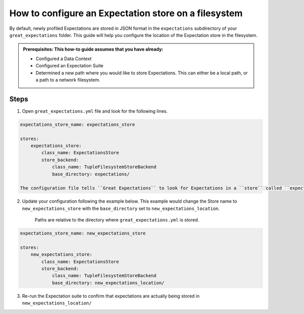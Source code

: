 .. _how_to_guides__configuring_metadata_stores__how_to_configure_an_expectation_store_on_a_filesystem:

How to configure an Expectation store on a filesystem
=====================================================


By default, newly profiled Expectations are stored in JSON format in the ``expectations`` subdirectory of your ``great_expectations`` folder.  This guide will help you configure the location of the Expectation store in the filesystem.

.. admonition:: Prerequisites: This how-to guide assumes that you have already:

    - Configured a Data Context
    - Configured an Expectation Suite
    - Determined a new path where you would like to store Expectations. This can either be a local path, or a path to a network filesystem.

Steps
-----

1. Open ``great_expectations.yml`` file and look for the following lines.

.. code-block:: yaml

    expectations_store_name: expectations_store

    stores:
        expectations_store:
            class_name: ExpectationsStore
            store_backend:
                class_name: TupleFilesystemStoreBackend
                base_directory: expectations/

    The configuration file tells ``Great Expectations`` to look for Expectations in a ``store`` called ``expectation_store``. Further down, the ``base_directory`` for ``expectations_store`` is set to ``expectations/``, which is the default.

2. Update your configuration following the example below. This example would change the Store name to ``new_expectations_store`` with the ``base_directory`` set to ``new_expectations_location``.

    Paths are relative to the directory where ``great_expectations.yml`` is stored.


.. code-block:: yaml

    expectations_store_name: new_expectations_store

    stores:
        new_expectations_store:
            class_name: ExpectationsStore
            store_backend:
                class_name: TupleFilesystemStoreBackend
                base_directory: new_expectations_location/

3. Re-run the Expectation suite to confirm that expectations are actually being stored in ``new_expectations_location/``

.. discourse::
    :topic_identifier: 182
